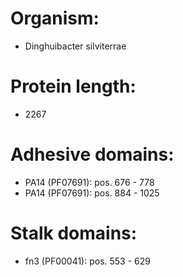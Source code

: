 * Organism:
- Dinghuibacter silviterrae
* Protein length:
- 2267
* Adhesive domains:
- PA14 (PF07691): pos. 676 - 778
- PA14 (PF07691): pos. 884 - 1025
* Stalk domains:
- fn3 (PF00041): pos. 553 - 629

